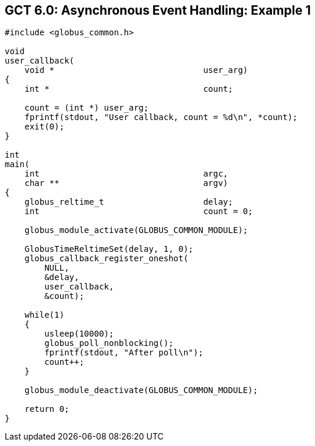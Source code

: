 
[[globus-async-example1,Asynchronous Event Handling: Example 1]]
== GCT 6.0: Asynchronous Event Handling: Example 1 ==


--
--------
#include <globus_common.h>

void
user_callback(
    void *                              user_arg)
{
    int *                               count;

    count = (int *) user_arg;
    fprintf(stdout, "User callback, count = %d\n", *count);
    exit(0);
}

int
main(
    int                                 argc,
    char **                             argv)
{
    globus_reltime_t                    delay;
    int                                 count = 0;

    globus_module_activate(GLOBUS_COMMON_MODULE);

    GlobusTimeReltimeSet(delay, 1, 0);
    globus_callback_register_oneshot(
        NULL,
        &delay,
        user_callback,
        &count);

    while(1)
    {
        usleep(10000);
        globus_poll_nonblocking();
        fprintf(stdout, "After poll\n");
        count++;
    }

    globus_module_deactivate(GLOBUS_COMMON_MODULE);

    return 0;
}

--------


--
